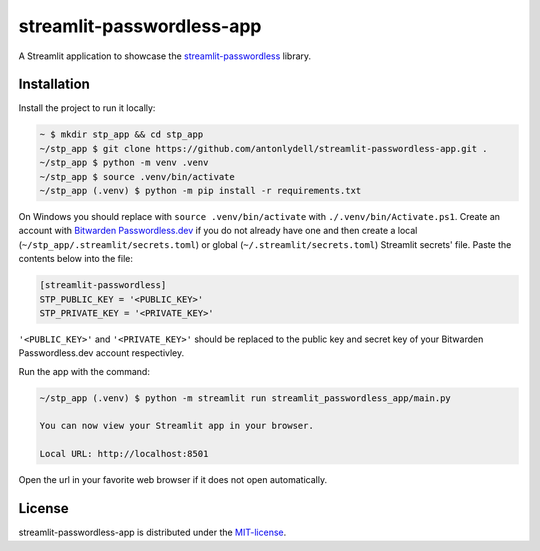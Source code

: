 streamlit-passwordless-app
==========================

A Streamlit application to showcase the `streamlit-passwordless`_ library.

.. _streamlit-passwordless: https://github.com/antonlydell/streamlit-passwordless


Installation
------------

Install the project to run it locally:

.. code-block:: bash

   ~ $ mkdir stp_app && cd stp_app
   ~/stp_app $ git clone https://github.com/antonlydell/streamlit-passwordless-app.git .
   ~/stp_app $ python -m venv .venv
   ~/stp_app $ source .venv/bin/activate
   ~/stp_app (.venv) $ python -m pip install -r requirements.txt

On Windows you should replace with ``source .venv/bin/activate`` with ``./.venv/bin/Activate.ps1``.
Create an account with `Bitwarden Passwordless.dev`_ if you do not already have one and then
create a local (``~/stp_app/.streamlit/secrets.toml``) or global (``~/.streamlit/secrets.toml``)
Streamlit secrets' file. Paste the contents below into the file:

.. _Bitwarden Passwordless.dev: https://admin.passwordless.dev/Account/Login


.. code-block:: toml

   [streamlit-passwordless]
   STP_PUBLIC_KEY = '<PUBLIC_KEY>'
   STP_PRIVATE_KEY = '<PRIVATE_KEY>'


``'<PUBLIC_KEY>'`` and ``'<PRIVATE_KEY>'`` should be replaced to the public key and secret key
of your Bitwarden Passwordless.dev account respectivley.

Run the app with the command:

.. code-block:: bash

   ~/stp_app (.venv) $ python -m streamlit run streamlit_passwordless_app/main.py

   You can now view your Streamlit app in your browser.

   Local URL: http://localhost:8501


Open the url in your favorite web browser if it does not open automatically.


License
-------

streamlit-passwordless-app is distributed under the `MIT-license`_.

.. _MIT-license: https://opensource.org/licenses/mit-license.php
